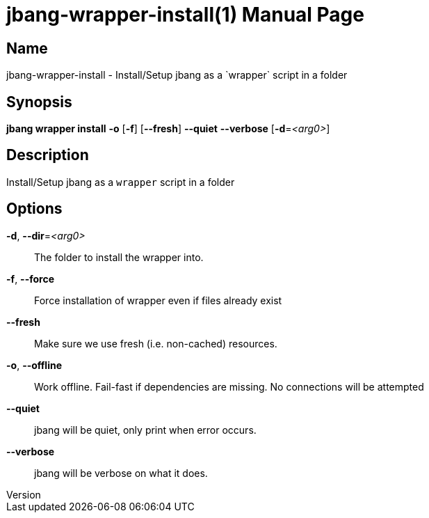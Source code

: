 // This is a generated documentation file based on picocli
// To change it update the picocli code or the genrator
// tag::picocli-generated-full-manpage[]
// tag::picocli-generated-man-section-header[]
:doctype: manpage
:revnumber: 
:manmanual: JBang Manual
:mansource: 
:man-linkstyle: pass:[blue R < >]
= jbang-wrapper-install(1)

// end::picocli-generated-man-section-header[]

// tag::picocli-generated-man-section-name[]
== Name

jbang-wrapper-install - Install/Setup jbang as a `wrapper` script in a folder

// end::picocli-generated-man-section-name[]

// tag::picocli-generated-man-section-synopsis[]
== Synopsis

*jbang wrapper install* *-o* [*-f*] [*--fresh*] *--quiet* *--verbose* [*-d*=_<arg0>_]

// end::picocli-generated-man-section-synopsis[]

// tag::picocli-generated-man-section-description[]
== Description

Install/Setup jbang as a `wrapper` script in a folder

// end::picocli-generated-man-section-description[]

// tag::picocli-generated-man-section-options[]
== Options

*-d*, *--dir*=_<arg0>_::
  The folder to install the wrapper into.

*-f*, *--force*::
  Force installation of wrapper even if files already exist

*--fresh*::
  Make sure we use fresh (i.e. non-cached) resources.

*-o*, *--offline*::
  Work offline. Fail-fast if dependencies are missing. No connections will be attempted

*--quiet*::
  jbang will be quiet, only print when error occurs.

*--verbose*::
  jbang will be verbose on what it does.

// end::picocli-generated-man-section-options[]

// tag::picocli-generated-man-section-arguments[]
// end::picocli-generated-man-section-arguments[]

// tag::picocli-generated-man-section-commands[]
// end::picocli-generated-man-section-commands[]

// tag::picocli-generated-man-section-exit-status[]
// end::picocli-generated-man-section-exit-status[]

// tag::picocli-generated-man-section-footer[]
// end::picocli-generated-man-section-footer[]

// end::picocli-generated-full-manpage[]
